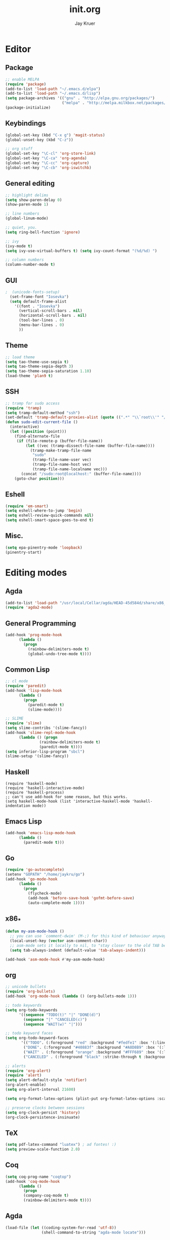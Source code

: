 #+TITLE: init.org
#+AUTHOR: Jay Kruer
#+EMAIL: kruerj@reed.edu
* Editor
** Package
#+begin_src emacs-lisp :tangle yes
;; enable MELPA
(require 'package)
(add-to-list 'load-path "~/.emacs.d/elpa")
(add-to-list 'load-path "~/.emacs.d/lisp")
(setq package-archives '(("gnu" . "http://elpa.gnu.org/packages/")
                         ("melpa" . "http://melpa.milkbox.net/packages/")))
(package-initialize)
#+end_src
** Keybindings
#+begin_src emacs-lisp :tangle yes
(global-set-key (kbd "C-x g") 'magit-status)
(global-unset-key (kbd "C-z"))

;; org stuff
(global-set-key "\C-cl" 'org-store-link)
(global-set-key "\C-ca" 'org-agenda)
(global-set-key "\C-cc" 'org-capture)
(global-set-key "\C-cb" 'org-iswitchb)
#+end_src
** General editing
#+begin_src emacs-lisp :tangle yes
;; highlight delims
(setq show-paren-delay 0)
(show-paren-mode 1)

;; line numbers
(global-linum-mode)

;; quiet, you.
(setq ring-bell-function 'ignore)

;; ivy
(ivy-mode t)
(setq ivy-use-virtual-buffers t) (setq ivy-count-format "(%d/%d) ")

;; column numbers
(column-number-mode t)

#+end_src
** GUI
#+begin_src emacs-lisp :tangle yes
;  (unicode-fonts-setup)
  (set-frame-font "Iosevka")
  (setq default-frame-alist
	'((font . "Iosevka")
	  (vertical-scroll-bars . nil)
	  (horizontal-scroll-bars . nil)
	  (tool-bar-lines . 0)
	  (menu-bar-lines . 0)
	  ))
#+end_src
** Theme
#+begin_src emacs-lisp :tangle yes
;; load theme
(setq tao-theme-use-sepia t)
(setq tao-theme-sepia-depth 3)
(setq tao-theme-sepia-saturation 1.10)
(load-theme 'plan9 t)
#+end_src
** SSH
#+begin_src emacs-lisp :tangle yes
;; tramp for sudo access
(require 'tramp)
(setq tramp-default-method "ssh")
(set-default 'tramp-default-proxies-alist (quote ((".*" "\\`root\\'" "/ssh:%h:"))))
(defun sudo-edit-current-file ()
  (interactive)
  (let ((position (point)))
    (find-alternate-file
     (if (file-remote-p (buffer-file-name))
         (let ((vec (tramp-dissect-file-name (buffer-file-name))))
           (tramp-make-tramp-file-name
            "sudo"
            (tramp-file-name-user vec)
            (tramp-file-name-host vec)
            (tramp-file-name-localname vec)))
       (concat "/sudo:root@localhost:" (buffer-file-name))))
    (goto-char position)))
#+end_src
** Eshell
#+begin_src emacs-lisp :tangle yes
(require 'em-smart)
(setq eshell-where-to-jump 'begin)
(setq eshell-review-quick-commands nil)
(setq eshell-smart-space-goes-to-end t)
#+end_src
** Misc.
#+begin_src emacs-lisp :tangle yes
(setq epa-pinentry-mode 'loopback)
(pinentry-start)
#+end_src
* Editing modes
** Agda
   #+begin_src emacs-lisp :tangle no
   (add-to-list 'load-path "/usr/local/Cellar/agda/HEAD-45d584d/share/x86_64-osx-ghc-8.6.4/Agda-2.6.0/emacs-mode/")
   (require 'agda2-mode)
   #+end_src
** General Programming
#+begin_src emacs-lisp :tangle yes
(add-hook 'prog-mode-hook
	  (lambda ()
	    (progn
	      (rainbow-delimiters-mode t)
	      (global-undo-tree-mode t))))
#+end_src
** Common Lisp
#+begin_src emacs-lisp :tangle no
;; cl mode
(require 'paredit)
(add-hook 'lisp-mode-hook
	  (lambda ()
	    (progn
	      (paredit-mode t)
	      (slime-mode))))

;; SLIME
(require 'slime)
(setq slime-contribs '(slime-fancy))
(add-hook 'slime-repl-mode-hook 
	  (lambda () (progn
		       (rainbow-delimiters-mode t)
		       (paredit-mode t))))
(setq inferior-lisp-program "sbcl")
(slime-setup '(slime-fancy))
#+end_src
** Haskell
#+begin_src emacs_lisp :tangle yes
   (require 'haskell-mode)
   (require 'haskell-interactive-mode)
   (require 'haskell-process)
   ;; can't use add-hook for some reason, but this works.
   (setq haskell-mode-hook (list 'interactive-haskell-mode 'haskell-indentation mode))
#+end_src
** Emacs Lisp
#+begin_src emacs-lisp :tangle yes
(add-hook 'emacs-lisp-mode-hook
	  (lambda ()
	    (paredit-mode t)))
#+end_src
** Go
#+begin_src emacs-lisp :tangle no
(require 'go-autocomplete)
(setenv "GOPATH" "/home/jaykru/go")
(add-hook 'go-mode-hook
	  (lambda ()
	    (progn
	      (flycheck-mode)
	      (add-hook 'before-save-hook 'gofmt-before-save)
	      (auto-complete-mode 1))))
#+end_src
** x86_*
#+begin_src emacs-lisp :tangle yes
(defun my-asm-mode-hook ()
  ;; you can use `comment-dwim' (M-;) for this kind of behaviour anyway
  (local-unset-key (vector asm-comment-char))
  ;; asm-mode sets it locally to nil, to "stay closer to the old TAB behaviour".
  (setq tab-always-indent (default-value 'tab-always-indent)))

(add-hook 'asm-mode-hook #'my-asm-mode-hook)
#+end_src
** org
#+begin_src emacs-lisp :tangle yes
;; unicode bullets
(require 'org-bullets)
(add-hook 'org-mode-hook (lambda () (org-bullets-mode 1)))

;; todo keywords
(setq org-todo-keywords
      '((sequence "TODO(t)" "|" "DONE(d)")
        (sequence "|" "CANCELED(c)")
        (sequence "WAIT(w)" "|")))

;; todo keyword faces
(setq org-todo-keyword-faces
       '(("TODO". (:foreground "red" :background "#fedfe1" :box '(:line-width 1 :style released-button)))
        ("DONE". (:foreground "#40883f" :background "#A8D8B9" :box '(:line-width 1 :style released-button)))
        ("WAIT" . (:foreground "orange" :background "#FFF689" :box '(:line-width 1 :style released-button)))
        ("CANCELED" . (:foreground "black" :strike-through t :background "#d8d7da" :box '(:line-width 1 :style released-button)))))

;; alerts
(require 'org-alert)
(require 'alert)
(setq alert-default-style 'notifier)
(org-alert-enable)
(setq org-alert-interval 21600)

(setq org-format-latex-options (plist-put org-format-latex-options :scale 2.0))

;; preserve clocks between sessions
(setq org-clock-persist 'history)
(org-clock-persistence-insinuate)
#+end_src
** TeX
#+begin_src emacs-lisp :tangle yes
(setq pdf-latex-command "luatex") ; ad fontes! :)
(setq preview-scale-function 2.0)
#+end_src
** Coq
#+begin_src emacs-lisp :tangle yes
(setq coq-prog-name "coqtop")
(add-hook 'coq-mode-hook
	  (lambda ()
	    (progn
	    (company-coq-mode t)
	    (rainbow-delimiters-mode t))))
#+end_src
** Agda
#+begin_src emacs-lisp :tangle no
(load-file (let ((coding-system-for-read 'utf-8))
                (shell-command-to-string "agda-mode locate")))
#+end_src
** Racket
#+begin_src emacs-lisp :tangle no
(add-hook 'racket-mode-hook
  (lambda ()
    (progn
       (paredit-mode t))))
#+end_src
** Rust
#+begin_src emacs-lisp :tangle yes
(add-hook 'rust-mode-hook #'racer-mode)
(add-hook 'racer-mode-hook #'(lambda ()
                                 (progn
				   (eldoc-mode t)
				   (company-mode t))))
(define-key rust-mode-map (kbd "TAB") #'company-indent-or-complete-common)
(setq company-tooltip-align-annotations t)
#+end_src
* Emacs as an OS
** Mail
    #+begin_src emacs-lisp :tangle no
      ;; (setq sendmail-program (concat (getenv "HOME") "/bin/msmtpq"))
      (setq send-mail-function 'sendmail-send-it
            sendmail-program "msmtp"
	    mail-specify-envelope-from t
	    message-sendmail-envelope-from 'header
	    mail-envelope-from 'header
	    mail-host-address "kamisama")
    #+end_src
#+end_src
** Twitter
#+begin_src emacs-lisp :tangle no
(setq twittering-use-master-password t)
#+end_src
** Terminal emulation
   #+begin_src emacs-lisp :tangle no
   (setq multi-term-program "/run/current-system/sw/bin/bash")
   #+end_src
** Default browser
#+begin_src emacs-lisp :tangle no
(setq browse-url-browser-function 'browse-url-generic
     browse-url-generic-program "Google\ Chrome.app")
#+end_src
** As a status bar
#+begin_src emacs-lisp :tangle yes
(display-battery-mode)
#+end_src
** As a Matrix client
#+begin_src emacs-lisp :tangle no
(require 'quelpa-use-package)
   (use-package matrix-client
   :quelpa ((matrix-client :fetcher github :repo "alphapapa/matrix-client.el"
   :files (:defaults "logo.png" "matrix-client-standalone.el.sh"))))
#+end_src
* OS specific stuff
** macOS things
*** Command as meta
#+begin_src emacs-lisp :tangle yes
(setq mac-command-modifier 'meta)
#+end_src
* Autotangle
# Local variables
# eval: (add-hook 'after-save-hook (lambda ()(org-babel-tangle)) nil t)
# End:
